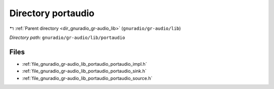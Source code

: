 .. _dir_gnuradio_gr-audio_lib_portaudio:


Directory portaudio
===================


|exhale_lsh| :ref:`Parent directory <dir_gnuradio_gr-audio_lib>` (``gnuradio/gr-audio/lib``)

.. |exhale_lsh| unicode:: U+021B0 .. UPWARDS ARROW WITH TIP LEFTWARDS

*Directory path:* ``gnuradio/gr-audio/lib/portaudio``


Files
-----

- :ref:`file_gnuradio_gr-audio_lib_portaudio_portaudio_impl.h`
- :ref:`file_gnuradio_gr-audio_lib_portaudio_portaudio_sink.h`
- :ref:`file_gnuradio_gr-audio_lib_portaudio_portaudio_source.h`


